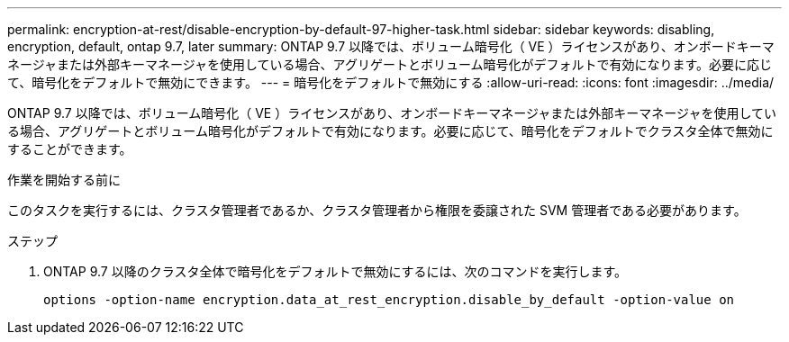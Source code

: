 ---
permalink: encryption-at-rest/disable-encryption-by-default-97-higher-task.html 
sidebar: sidebar 
keywords: disabling, encryption, default, ontap 9.7, later 
summary: ONTAP 9.7 以降では、ボリューム暗号化（ VE ）ライセンスがあり、オンボードキーマネージャまたは外部キーマネージャを使用している場合、アグリゲートとボリューム暗号化がデフォルトで有効になります。必要に応じて、暗号化をデフォルトで無効にできます。 
---
= 暗号化をデフォルトで無効にする
:allow-uri-read: 
:icons: font
:imagesdir: ../media/


[role="lead"]
ONTAP 9.7 以降では、ボリューム暗号化（ VE ）ライセンスがあり、オンボードキーマネージャまたは外部キーマネージャを使用している場合、アグリゲートとボリューム暗号化がデフォルトで有効になります。必要に応じて、暗号化をデフォルトでクラスタ全体で無効にすることができます。

.作業を開始する前に
このタスクを実行するには、クラスタ管理者であるか、クラスタ管理者から権限を委譲された SVM 管理者である必要があります。

.ステップ
. ONTAP 9.7 以降のクラスタ全体で暗号化をデフォルトで無効にするには、次のコマンドを実行します。
+
`options -option-name encryption.data_at_rest_encryption.disable_by_default -option-value on`


